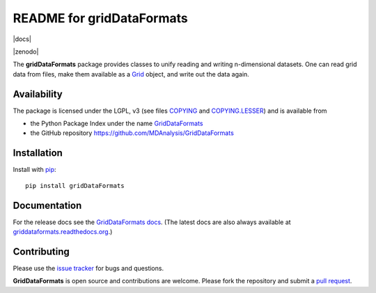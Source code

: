 ============================
 README for gridDataFormats
============================

|build| |cov| |docs|

|zenodo|

The **gridDataFormats** package provides classes to unify reading and
writing n-dimensional datasets. One can read grid data from files,
make them available as a `Grid`_ object, and write out the data again.

Availability
------------

The package is licensed under the LGPL, v3 (see files COPYING_ and
`COPYING.LESSER`_) and is available from

* the Python Package Index under the name `GridDataFormats`_
* the GitHub repository https://github.com/MDAnalysis/GridDataFormats

.. _GridDataFormats:
   https://pypi.python.org/pypi/GridDataFormats
.. _COPYING:
   https://raw.githubusercontent.com/MDAnalysis/GridDataFormats/master/COPYING
.. _`COPYING.LESSER`:
   https://raw.githubusercontent.com/MDAnalysis/GridDataFormats/master/COPYING.LESSER
.. _Grid:
   http://www.mdanalysis.org/GridDataFormats/gridData/core.html#gridData.core.Grid

Installation
------------

Install with `pip`_::

  pip install gridDataFormats

.. _pip: https://pip.pypa.io/


Documentation
-------------

For the release docs see the `GridDataFormats docs`_. (The latest docs
are also always available at `griddataformats.readthedocs.org`_.)


.. _GridDataFormats docs:
   http://mdanalysis.org/GridDataFormats
.. _`griddataformats.readthedocs.org`:
   http://griddataformats.readthedocs.org


Contributing
------------

Please use the `issue tracker`_ for bugs and questions.

**GridDataFormats** is open source and contributions are
welcome. Please fork the repository and submit a `pull request`_.

.. _issue tracker:
   https://github.com/MDAnalysis/GridDataFormats/issues
.. _pull request:
   https://github.com/MDAnalysis/GridDataFormats/pulls

.. |build| image:: https://travis-ci.org/MDAnalysis/GridDataFormats.svg?branch=master
    :alt: Build Status
    :target: https://travis-ci.org/MDAnalysis/GridDataFormats

.. |cov| image:: https://coveralls.io/repos/MDAnalysis/GridDataFormats/badge.svg?branch=master&service=github
     :alt: Coverage Status
     :target: https://coveralls.io/github/MDAnalysis/GridDataFormats?branch=master
    
.. |docs| image:: https://readthedocs.org/projects/griddataformats/badge/?version=latest
    :alt: Documentation    
    :target: http://griddataformats.readthedocs.org/en/latest/
    
 .. |zenodo| image:: https://zenodo.org/badge/13219/MDAnalysis/GridDataFormats.svg
    :alt: Zenodo DOI
    :target: https://zenodo.org/badge/latestdoi/13219/MDAnalysis/GridDataFormats
    
